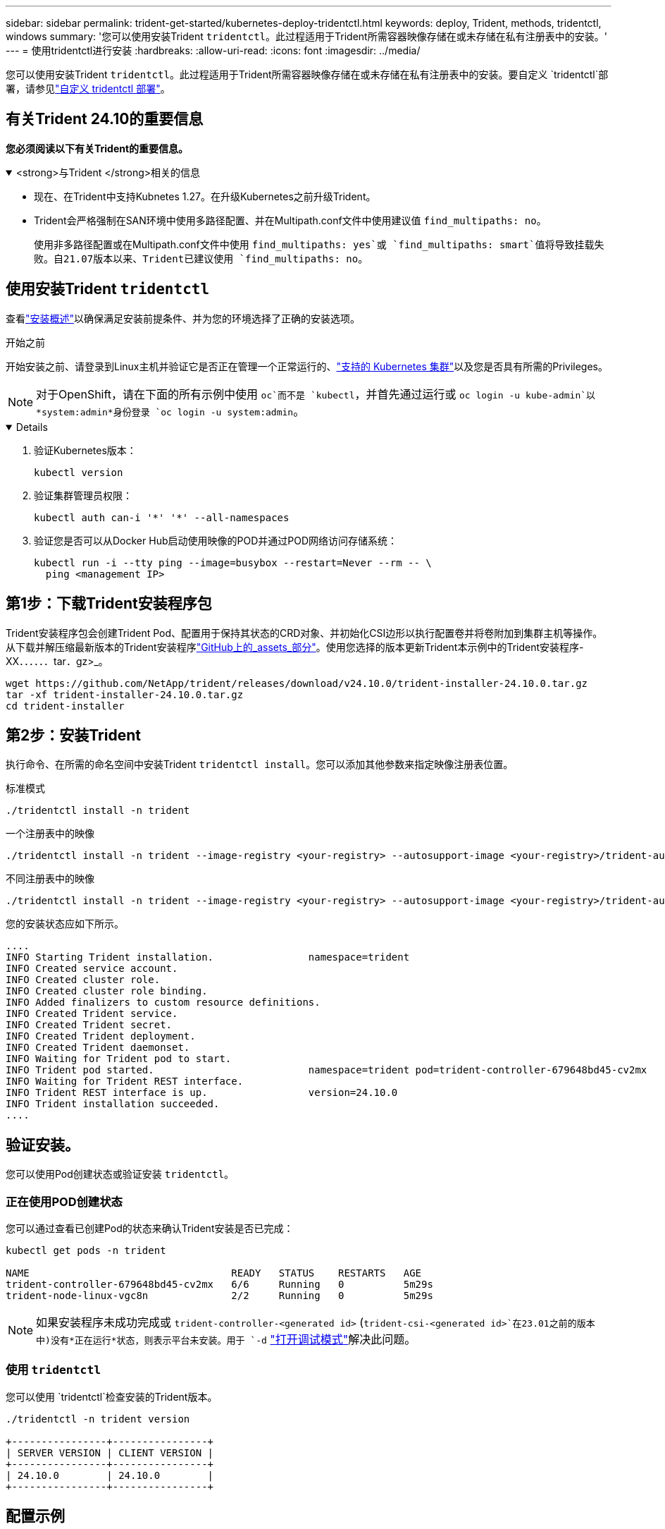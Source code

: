 ---
sidebar: sidebar 
permalink: trident-get-started/kubernetes-deploy-tridentctl.html 
keywords: deploy, Trident, methods, tridentctl, windows 
summary: '您可以使用安装Trident `tridentctl`。此过程适用于Trident所需容器映像存储在或未存储在私有注册表中的安装。' 
---
= 使用tridentctl进行安装
:hardbreaks:
:allow-uri-read: 
:icons: font
:imagesdir: ../media/


[role="lead"]
您可以使用安装Trident `tridentctl`。此过程适用于Trident所需容器映像存储在或未存储在私有注册表中的安装。要自定义 `tridentctl`部署，请参见link:kubernetes-customize-deploy-tridentctl.html["自定义 tridentctl 部署"]。



== 有关Trident 24.10的重要信息

*您必须阅读以下有关Trident的重要信息。*

.<strong>与Trident </strong>相关的信息
[%collapsible%open]
====
* 现在、在Trident中支持Kubnetes 1.27。在升级Kubernetes之前升级Trident。
* Trident会严格强制在SAN环境中使用多路径配置、并在Multipath.conf文件中使用建议值 `find_multipaths: no`。
+
使用非多路径配置或在Multipath.conf文件中使用 `find_multipaths: yes`或 `find_multipaths: smart`值将导致挂载失败。自21.07版本以来、Trident已建议使用 `find_multipaths: no`。



====


== 使用安装Trident `tridentctl`

查看link:../trident-get-started/kubernetes-deploy.html["安装概述"]以确保满足安装前提条件、并为您的环境选择了正确的安装选项。

.开始之前
开始安装之前、请登录到Linux主机并验证它是否正在管理一个正常运行的、link:requirements.html["支持的 Kubernetes 集群"^]以及您是否具有所需的Privileges。


NOTE: 对于OpenShift，请在下面的所有示例中使用 `oc`而不是 `kubectl`，并首先通过运行或 `oc login -u kube-admin`以*system:admin*身份登录 `oc login -u system:admin`。

[%collapsible%open]
====
. 验证Kubernetes版本：
+
[listing]
----
kubectl version
----
. 验证集群管理员权限：
+
[listing]
----
kubectl auth can-i '*' '*' --all-namespaces
----
. 验证您是否可以从Docker Hub启动使用映像的POD并通过POD网络访问存储系统：
+
[listing]
----
kubectl run -i --tty ping --image=busybox --restart=Never --rm -- \
  ping <management IP>
----


====


== 第1步：下载Trident安装程序包

Trident安装程序包会创建Trident Pod、配置用于保持其状态的CRD对象、并初始化CSI边形以执行配置卷并将卷附加到集群主机等操作。从下载并解压缩最新版本的Trident安装程序link:https://github.com/NetApp/trident/releases/latest["GitHub上的_assets_部分"^]。使用您选择的版本更新Trident本示例中的Trident安装程序-XX．．．．．．tar．gz>_。

[listing]
----
wget https://github.com/NetApp/trident/releases/download/v24.10.0/trident-installer-24.10.0.tar.gz
tar -xf trident-installer-24.10.0.tar.gz
cd trident-installer
----


== 第2步：安装Trident

执行命令、在所需的命名空间中安装Trident `tridentctl install`。您可以添加其他参数来指定映像注册表位置。

[role="tabbed-block"]
====
.标准模式
--
[listing]
----
./tridentctl install -n trident
----
--
.一个注册表中的映像
--
[listing]
----
./tridentctl install -n trident --image-registry <your-registry> --autosupport-image <your-registry>/trident-autosupport:24.10 --trident-image <your-registry>/trident:24.10.0
----
--
.不同注册表中的映像
--
[listing]
----
./tridentctl install -n trident --image-registry <your-registry> --autosupport-image <your-registry>/trident-autosupport:24.10 --trident-image <your-registry>/trident:24.10.0
----
--
====
您的安装状态应如下所示。

[listing]
----
....
INFO Starting Trident installation.                namespace=trident
INFO Created service account.
INFO Created cluster role.
INFO Created cluster role binding.
INFO Added finalizers to custom resource definitions.
INFO Created Trident service.
INFO Created Trident secret.
INFO Created Trident deployment.
INFO Created Trident daemonset.
INFO Waiting for Trident pod to start.
INFO Trident pod started.                          namespace=trident pod=trident-controller-679648bd45-cv2mx
INFO Waiting for Trident REST interface.
INFO Trident REST interface is up.                 version=24.10.0
INFO Trident installation succeeded.
....
----


== 验证安装。

您可以使用Pod创建状态或验证安装 `tridentctl`。



=== 正在使用POD创建状态

您可以通过查看已创建Pod的状态来确认Trident安装是否已完成：

[listing]
----
kubectl get pods -n trident

NAME                                  READY   STATUS    RESTARTS   AGE
trident-controller-679648bd45-cv2mx   6/6     Running   0          5m29s
trident-node-linux-vgc8n              2/2     Running   0          5m29s
----

NOTE: 如果安装程序未成功完成或 `trident-controller-<generated id>` (`trident-csi-<generated id>`在23.01之前的版本中)没有*正在运行*状态，则表示平台未安装。用于 `-d` link:../troubleshooting.html#troubleshooting-an-unsuccessful-trident-deployment-using-tridentctl["打开调试模式"]解决此问题。



=== 使用 `tridentctl`

您可以使用 `tridentctl`检查安装的Trident版本。

[listing]
----
./tridentctl -n trident version

+----------------+----------------+
| SERVER VERSION | CLIENT VERSION |
+----------------+----------------+
| 24.10.0        | 24.10.0        |
+----------------+----------------+
----


== 配置示例

以下示例提供了使用安装Trident的示例配置 `tridentctl`。

.Windows节点
[%collapsible]
====
要使Trident能够在Windows节点上运行、请执行以下操作：

[listing]
----
tridentctl install --windows -n trident
----
====
.强制断开
[%collapsible]
====
有关强制分离的详细信息，请参阅link:..trident-get-started/kubernetes-customize-deploy.html["自定义Trident操作员安装"]。

[listing]
----
tridentctl install --enable-force-detach=true -n trident
----
====